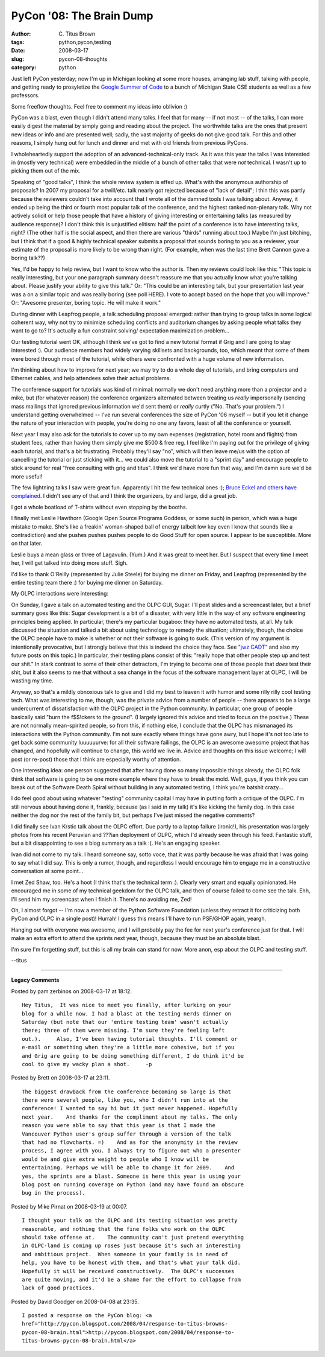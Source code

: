 PyCon '08: The Brain Dump
#########################

:author: C\. Titus Brown
:tags: python,pycon,testing
:date: 2008-03-17
:slug: pycon-08-thoughts
:category: python


Just left PyCon yesterday; now I'm up in Michigan looking at some more
houses, arranging lab stuff, talking with people, and getting ready to
prosyletize the `Google Summer of Code
<http://code.google.com/soc/>`__ to a bunch of Michigan State CSE
students as well as a few professors.

Some freeflow thoughts.  Feel free to comment my ideas into oblivion :)

PyCon was a blast, even though I didn't attend many talks.  I feel
that for many -- if not most -- of the talks, I can more easily digest
the material by simply going and reading about the project.  The
worthwhile talks are the ones that present new ideas or info and are
presented well; sadly, the vast majority of geeks do not give good talk.
For this and other reasons, I simply hung out for lunch and dinner and
met with old friends from previous PyCons.

I wholeheartedly support the adoption of an advanced-technical-only
track.  As it was this year the talks I was interested in (mostly very
technical) were embedded in the middle of a bunch of other talks that
were *not* technical.  I wasn't up to picking them out of the mix.

Speaking of "good talks", I think the whole review system is effed up.
What's with the anonymous authorship of proposals?  In 2007 my
proposal for a twill/etc. talk nearly got rejected because of "lack of
detail"; I thin this was partly because the reviewers couldn't take
into account that I wrote all of the damned tools I was talking about.
Anyway, it ended up being the third or fourth most popular talk of the
conference, and the highest ranked non-plenary talk.  Why not actively
solicit or help those people that have a history of giving interesting
or entertaining talks (as measured by audience response)?  I don't
think this is unjustified elitism: half the point of a conference is
to have interesting talks, right?  (The other half is the social
aspect, and then there are various "thirds" running about too.)  Maybe
I'm just bitching, but I think that if a good & highly technical
speaker submits a proposal that sounds boring to you as a reviewer,
your estimate of the proposal is more likely to be wrong than right.
(For example, when was the last time Brett Cannon gave a boring
talk??)

Yes, I'd be happy to help review, but I want to know who the author
is.  Then my reviews could look like this: "This topic is really
interesting, but your one paragraph summary doesn't reassure me that
you actually know what you're talking about.  Please justify your
ability to give this talk."  Or: "This could be an interesting talk,
but your presentation last year was a on a similar topic and was
really boring (see poll HERE).  I vote to accept based on the hope
that you will improve."  Or: "Awesome presenter, boring topic.  He
will make it work."

During dinner with Leapfrog people, a talk scheduling proposal
emerged: rather than trying to group talks in some logical coherent
way, why not try to minimize scheduling conflicts and auditorium
changes by asking people what talks they want to go to?  It's actually
a fun constraint solving/ expectation maximization problem...

Our testing tutorial went OK, although I think we've got to find a new
tutorial format if Grig and I are going to stay interested :). Our
audience members had widely varying skillsets and backgrounds, too,
which meant that some of them were bored through most of the tutorial,
while others were confronted with a huge volume of new information.

I'm thinking about how to improve for next year; we may try to do a
whole day of tutorials, and bring computers and Ethernet cables, and
help attendees solve their actual problems.

The conference support for tutorials was kind of minimal: normally we
don't need anything more than a projector and a mike, but (for
whatever reason) the conference organizers alternated between treating
us *really* impersonally (sending mass mailings that ignored previous
information we'd sent them) or *really* curtly ("No.  That's your
problem.")  I understand getting overwhelmed -- I've run several
conferences the size of PyCon '06 myself -- but if you let it change
the nature of your interaction with people, you're doing no one any
favors, least of all the conference or yourself.

Next year I may also ask for the tutorials to cover up to my own
expenses (registration, hotel room and flights) from student fees,
rather than having them simply give me $500 & free reg.  I feel like
I'm paying out for the privilege of giving each tutorial, and that's a
bit frustrating.  Probably they'll say "no", which will then leave
me/us with the option of cancelling the tutorial or just sticking with
it... we could also move the tutorial to a "sprint day" and encourage
people to stick around for real "free consulting with grig and titus".
I think we'd have more fun that way, and I'm damn sure we'd be more
useful!

The few lightning talks I saw were great fun.  Apparently I hit the
few technical ones :); `Bruce Eckel and others have complained
<http://groups.google.com/group/comp.lang.python/browse_thread/thread/2b6cb0e7245347be#>`__.
I didn't see any of that and I think the organizers, by and large, did
a great job.

I got a whole boatload of T-shirts without even stopping by the booths.

I finally met Leslie Hawthorn (Google Open Source Programs Goddess, or
some such) in person, which was a huge mistake to make.  She's like a
freakin' woman-shaped ball of energy (albeit low key even I know that
sounds like a contradiction) and she pushes pushes pushes people to do
Good Stuff for open source.  I appear to be susceptible.  More on that
later.

Leslie buys a mean glass or three of Lagavulin.  (Yum.)  And it was great
to meet her.  But I suspect that every time I meet her, I will get talked
into doing more stuff.  Sigh.

I'd like to thank O'Reilly (represented by Julie Steele) for buying me
dinner on Friday, and Leapfrog (represented by the entire testing team
there :) for buying me dinner on Saturday.

My OLPC interactions were interesting:

On Sunday, I gave a talk on automated testing and the OLPC GUI, Sugar.
I'll post slides and a screencast later, but a brief summary goes like
this: Sugar development is a bit of a disaster, with very little in
the way of any software engineering principles being applied.  In
particular, there's my particular bugaboo: they have no automated
tests, at all.  My talk discussed the situation and talked a bit about
using technology to remedy the situation; ultimately, though, the
choice the OLPC people have to make is whether or not their software
is going to suck.  (This version of my argument is intentionally
provocative, but I strongly believe that this is indeed the choice
they face.  See `"jwz CADT"
<http://www.google.com/search?q=CADT%20jwz>`__ and also my future
posts on this topic.)  In particular, their testing plans consist of
this: "really hope that other people step up and test our shit."  In
stark contrast to some of their other detractors, I'm trying to become
one of those people that *does* test their shit, but it also seems to
me that without a sea change in the focus of the software management
layer at OLPC, I will be wasting my time.

Anyway, so that's a mildly obnoxious talk to give and I did my best to
leaven it with humor and some rilly rilly cool testing tech.  What was
interesting to me, though, was the private advice from a number of
people -- there appears to be a large undercurrent of dissatisfaction
with the OLPC project in the Python community.  In particular, one
group of people basically said "burn the f$$!ckers to the ground".  (I
largely ignored this advice and tried to focus on the positive.)
These are not normally mean-spirited people, so from this, if nothing
else, I conclude that the OLPC has mismanaged its interactions with
the Python community.  I'm not sure exactly where things have gone
awry, but I hope it's not too late to get back some community
luuuuuurve: for all their software failings, the OLPC is an awesome
awesome project that has changed, and hopefully will continue to
change, this world we live in.  Advice and thoughts on this issue
welcome; I will post (or re-post) those that I think are especially
worthy of attention.

One interesting idea: one person suggested that after having done so
many impossible things already, the OLPC folk think that software is
going to be one more example where they have to break the mold.  Well,
guys, if you think you can break out of the Software Death Spiral without
building in any automated testing, I think you're batshit crazy...

I do feel good about using whatever "testing" community capital I may
have in putting forth a critique of the OLPC.  I'm still nervous about
having done it, frankly, because (as I said in my talk) it's like
kicking the family dog.  In this case neither the dog nor the rest of
the family bit, but perhaps I've just missed the negative comments?

I did finally see Ivan Krstic talk about the OLPC effort.  Due partly
to a laptop failure (ironic!), his presentation was largely photos
from his recent Peruvian and ???ian deployment of OLPC, which I'd
already seen through his feed.  Fantastic stuff, but a bit
disappointing to see a blog summary as a talk :(.  He's an engaging
speaker.

Ivan did not come to my talk.  I heard someone say, sotto voce, that
it was partly because he was afraid that I was going to say what I did
say.  This is only a rumor, though, and regardless I would encourage
him to engage me in a constructive conversation at some point...

I met Zed Shaw, too.  He's a hoot (I think that's the technical term
:).  Clearly very smart and equally opinionated.  He encouraged me in
some of my technical geekdom for the OLPC talk, and then of course
failed to come see the talk.  Ehh, I'll send him my screencast when I
finish it. There's no avoiding me, Zed!

Oh, I almost forgot -- I'm now a member of the Python Software
Foundation (unless they retract it for criticizing both PyCon and OLPC
in a single post)!  Hurrah!  I guess this means I'll have to run
PSF/GHOP again, yeargh.

Hanging out with everyone was awesome, and I will probably pay the fee
for next year's conference just for that.  I will make an extra effort
to attend the sprints next year, though, because they must be an
absolute blast.

I'm sure I'm forgetting stuff, but this is all my brain can stand for 
now.  More anon, esp about the OLPC and testing stuff.

--titus


----

**Legacy Comments**


Posted by pam zerbinos on 2008-03-17 at 18:12. 

::

   Hey Titus,  It was nice to meet you finally, after lurking on your
   blog for a while now. I had a blast at the testing nerds dinner on
   Saturday (but note that our 'entire testing team' wasn't actually
   there; three of them were missing. I'm sure they're feeling left
   out.).     Also, I've been having tutorial thoughts. I'll comment or
   e-mail or something when they're a little more cohesive, but if you
   and Grig are going to be doing something different, I do think it'd be
   cool to give my wacky plan a shot.     -p


Posted by Brett on 2008-03-17 at 23:11. 

::

   The biggest drawback from the conference becoming so large is that
   there were several people, like you, who I didn't run into at the
   conference! I wanted to say hi but it just never happened. Hopefully
   next year.    And thanks for the compliment about my talks. The only
   reason you were able to say that this year is that I made the
   Vancouver Python user's group suffer through a version of the talk
   that had no flowcharts. =)    And as for the anonymity in the review
   process, I agree with you. I always try to figure out who a presenter
   would be and give extra weight to people who I know will be
   entertaining. Perhaps we will be able to change it for 2009.    And
   yes, the sprints are a blast. Someone is here this year is using your
   blog post on running coverage on Python (and may have found an obscure
   bug in the process).


Posted by Mike Pirnat on 2008-03-19 at 00:07. 

::

   I thought your talk on the OLPC and its testing situation was pretty
   reasonable, and nothing that the fine folks who work on the OLPC
   should take offense at.    The community can't just pretend everything
   in OLPC-land is coming up roses just because it's such an interesting
   and ambitious project.  When someone in your family is in need of
   help, you have to be honest with them, and that's what your talk did.
   Hopefully it will be received constructively.  The OLPC's successes
   are quite moving, and it'd be a shame for the effort to collapse from
   lack of good practices.


Posted by David Goodger on 2008-04-08 at 23:35. 

::

   I posted a response on the PyCon blog: <a
   href="http://pycon.blogspot.com/2008/04/response-to-titus-browns-
   pycon-08-brain.html">http://pycon.blogspot.com/2008/04/response-to-
   titus-browns-pycon-08-brain.html</a>

